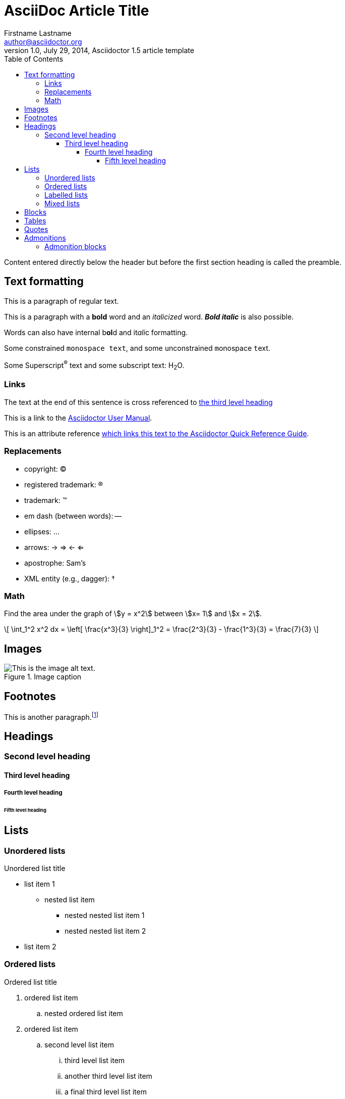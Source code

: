 = AsciiDoc Article Title
Firstname Lastname <author@asciidoctor.org>
1.0, July 29, 2014, Asciidoctor 1.5 article template
:toc: left
:toclevels: 5
:icons: font
:stem: latexmath
:quick-uri: https://asciidoctor.org/docs/asciidoc-syntax-quick-reference/
:favicon: icons/favicon.png
:stylesdir: css
:stylesheet: dark.css
:imagesdir: images
:docinfo: shared-footer
:nofooter:

Content entered directly below the header but before the first section heading is called the preamble.

== Text formatting

This is a paragraph of regular text.

This is a paragraph with a *bold* word and an _italicized_ word. *_Bold italic_* is also possible.

Words can also have internal b**ol**d and it__ali__c formatting.

Some constrained `monospace text`, and some ``u``nconstrained ``m``onospace ``t``ext.

Some Superscript^®^ text and some subscript text: H~2~O.

=== Links

The text at the end of this sentence is cross referenced to <<_third_level_heading,the third level heading>>

This is a link to the https://asciidoctor.org/docs/user-manual/[Asciidoctor User Manual^].

This is an attribute reference {quick-uri}[which links this text to the Asciidoctor Quick Reference Guide^].

=== Replacements

* copyright: (C)
* registered trademark: (R)
* trademark: (TM)
* em dash (between words): --
* ellipses: ...
* arrows: -> => <- <=
* apostrophe: Sam's
* XML entity (e.g., dagger): &#8224;

=== Math

Find the area under the graph of \$y = x^2\$ between \$x= 1\$ and \$x = 2\$.

\[ \int_1^2 x^2 dx = \left[ \frac{x^3}{3} \right]_1^2 = \frac{2^3}{3} - \frac{1^3}{3} = \frac{7}{3} \]

== Images

.Image caption
image::picture.jpg[This is the image alt text.]

== Footnotes

This is another paragraph.footnote:[This is footnote text and will be displayed at the bottom of the article.]

== Headings
=== Second level heading
==== Third level heading
===== Fourth level heading
====== Fifth level heading

== Lists

=== Unordered lists

.Unordered list title
* list item 1
** nested list item
*** nested nested list item 1
*** nested nested list item 2
* list item 2

=== Ordered lists

.Ordered list title
. ordered list item
.. nested ordered list item
. ordered list item
.. second level list item
... third level list item
... another third level list item
... a final third level list item
.. another second level list item

You can override the number scheme for any level by setting its style (the first positional entry in a block attribute list). You can also set the starting number using the start attribute:

["lowerroman", start=5]
. Five
. Six
[loweralpha]
.. a
.. b
.. c
. Seven

=== Labelled lists

Here's an example of a labeled list that identifies parts of a computer:

CPU:: The brain of the computer.
Hard drive:: Permanent storage for operating system and/or user files.
RAM:: Temporarily stores information the CPU uses during operation.
Keyboard:: Used to enter text or control items on the screen.
Mouse:: Used to point to and select items on your computer screen.
Monitor:: Displays information in visual form using text and graphics.

.A horizontal labelled list
[horizontal]
CPU:: The brain of the computer.
Hard drive:: Permanent storage for operating system and/or user files.
RAM:: Temporarily stores information the CPU uses during operation.

.Labelled list with bullets
Diary::
* Milk
* Eggs
Bakery::
* Bread
Produce::
* Bananas

=== Mixed lists

.Mixed unordered and ordered lists
. Linux
* Fedora
* Ubuntu
* Slackware
. BSD
* FreeBSD
* NetBSD

Here’s a list that mixes all three types of lists:

Operating Systems::
  . Linux
    * Fedora
    * Ubuntu
    * Slackware
  . BSD
    * FreeBSD
    * NetBSD
Cloud Providers::
  . PaaS
    * OpenShift
    * CloudBees
  . IaaS
    * Amazon EC2
    * Rackspace

== Blocks

.Example block title
====
Content in an example block is subject to normal substitutions.
====

.Sidebar title
****
Sidebars contain aside text and are subject to normal substitutions.
****

[#id-for-listing-block]
.Listing block title
----
Content in a listing block is subject to verbatim substitutions.
Listing block content is commonly used to preserve code input.
----

== Tables

.A simple table with a title
|===
|Column heading 1 |Column heading 2

|Column 1, row 1
|Column 2, row 1

|Column 1, row 2
|Column 2, row 2
|===

====
.A table containing another nested table
[cols=".^,<.^a,>.^a"]
|===
| \[X_nY_m\]
| * \(X\) a ante \(i\)
* \(Y\) a ante \(j\)
| [cols=">.^"]
!===
! Trad. ! Stock. ! Esteq.
!===
|===
====


== Quotes

[quote, firstname lastname, movie title]
____
This is a block quote or a prose excerpt.
This is subject to normal substitutions.
____

[verse, firstname lastname, poem title and more]
____
This is a verse block.
  Indents and endlines are preserved in verse blocks.
____

== Admonitions

TIP: This is a tip. There are five admonition labels: Tip, Note, Important, Caution and Warning.

NOTE: This is a note.

IMPORTANT: This is important.

CAUTION: Caution -- be careful!

WARNING: This is a warning.

=== Admonition blocks

[NOTE]
.A "NOTE" type admonition
====
This is an example of an admonition block.

Unlike an admonition paragraph, it may contain any AsciiDoc content.
The style can be any one of the admonition labels:

* NOTE
* TIP
* WARNING
* CAUTION
* IMPORTANT
====


// This is a comment and won't be rendered.

// Based on https://github.com/asciidoctor/asciidoctor.org/blob/master/docs/_includes/asciidoc-article-template.adoc[Asciidoctor article template] and the https://asciidoctor.org/docs/asciidoc-writers-guide/[AsaciiDoc Writer's Guide]

